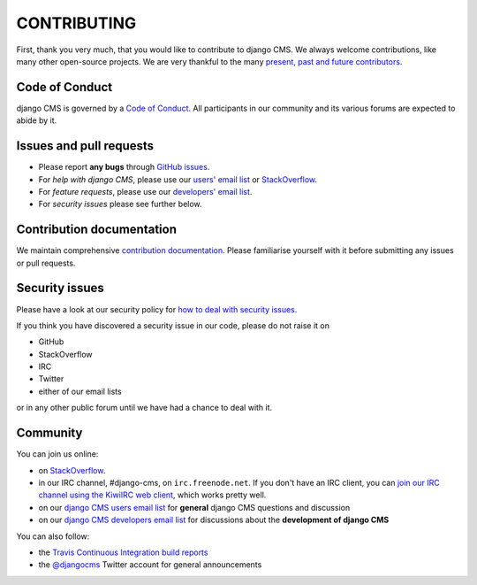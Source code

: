 ============
CONTRIBUTING
============

First, thank you very much, that you would like to contribute to django CMS.
We always welcome contributions, like many other open-source projects. We are
very thankful to the many `present, past and future contributors <https://github.com/divio/django-cms/graphs/contributors>`_.


Code of Conduct
===============

django CMS is governed by a `Code of Conduct
<http://docs.django-cms.org/en/latest/contributing/code_of_conduct.html>`_.
All participants in our community and its various forums are expected to abide by it.


Issues and pull requests
========================

* Please report **any bugs** through `GitHub issues <https://github.com/divio/django-cms/issues>`_.
* For *help with django CMS*, please use our `users' email list <https://groups.google.com/forum/#!forum/django-cms>`_
  or `StackOverflow <https://stackoverflow.com/questions/tagged/django-cms>`_.
* For *feature requests*, please use our
  `developers' email list <https://groups.google.com/forum/#!forum/django-cms-developers>`_.
* For *security issues* please see further below.


Contribution documentation
==========================

We maintain comprehensive `contribution documentation <http://docs.django-cms.org/en/latest/contributing/>`_.
Please familiarise yourself with it before submitting any issues or pull requests.


Security issues
===============

Please have a look at our security policy for
`how to deal with security issues <http://docs.django-cms.org/en/latest/contributing/development-policies.html#reporting-security-issues>`_.

If you think you have discovered a security issue in our code, please do not raise it on

* GitHub
* StackOverflow
* IRC
* Twitter
* either of our email lists

or in any other public forum until we have had a chance to deal with it.


Community
=========

You can join us online:

* on `StackOverflow <https://stackoverflow.com/questions/tagged/django-cms>`_.
* in our IRC channel, #django-cms, on ``irc.freenode.net``. If you don't have an IRC client, you can
  `join our IRC channel using the KiwiIRC web client
  <https://kiwiirc.com/client/irc.freenode.net/django-cms>`_, which works pretty well.
* on our `django CMS users email list <https://groups.google.com/forum/#!forum/django-cms>`_ for
  **general** django CMS questions and discussion
* on our `django CMS developers email list
  <https://groups.google.com/forum/#!forum/django-cms-developers>`_ for discussions about the
  **development of django CMS**

You can also follow:

* the `Travis Continuous Integration build reports <https://travis-ci.org/divio/django-cms>`_
* the `@djangocms <https://twitter.com/djangocms>`_ Twitter account for general announcements
